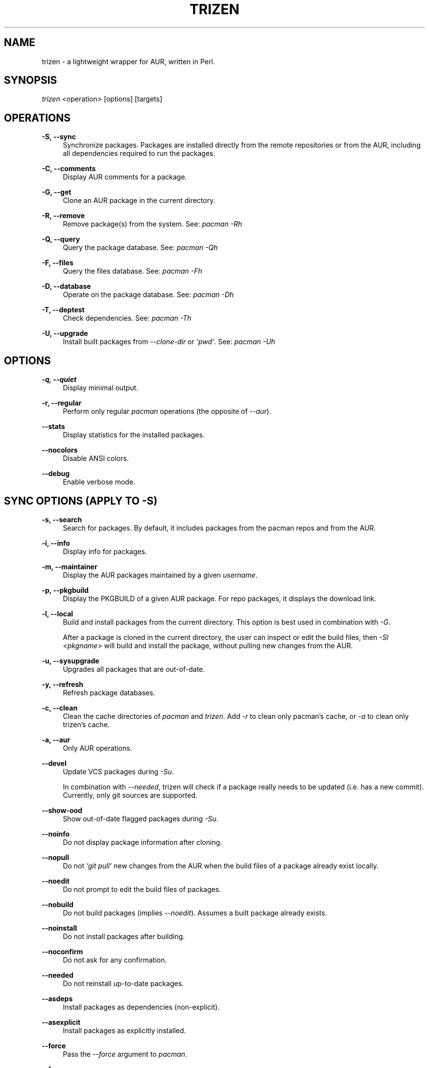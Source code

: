 .TH TRIZEN "1" "August 2018" "1.0.1" "User Commands"

.SH NAME
trizen \- a lightweight wrapper for AUR, written in Perl.

.SH "SYNOPSIS"
.sp
\fItrizen\fR <operation> [options] [targets]

.SH "OPERATIONS"
.PP
\fB\-S, \-\-sync\fR
.RS 4
Synchronize packages. Packages are installed directly from the remote repositories or from the AUR, including all dependencies required to run the packages.
.RE
.PP
\fB\-C, \-\-comments\fR
.RS 4
Display AUR comments for a package.
.RE
.PP
\fB\-G, \-\-get\fR
.RS 4
Clone an AUR package in the current directory.
.RE
.PP
\fB\-R, \-\-remove\fR
.RS 4
Remove package(s) from the system. See: \fIpacman -Rh\fR
.RE
.PP
\fB\-Q, \-\-query\fR
.RS 4
Query the package database. See: \fIpacman -Qh\fR
.RE
.PP
\fB\-F, \-\-files\fR
.RS 4
Query the files database. See: \fIpacman -Fh\fR
.RE
.PP
\fB\-D, \-\-database\fR
.RS 4
Operate on the package database. See: \fIpacman -Dh\fR
.RE
.PP
\fB\-T, \-\-deptest\fR
.RS 4
Check dependencies. See: \fIpacman -Th\fR
.RE
.PP
\fB\-U, \-\-upgrade\fR
.RS 4
Install built packages from \fI--clone-dir\fR or \fI`pwd`\fR. See: \fIpacman -Uh\fR

.RE
.SH "OPTIONS"
.PP
\fB\-q, \-\-quiet\fR
.RS 4
Display minimal output.
.RE
.PP
\fB\-r, \-\-regular\fR
.RS 4
Perform only regular \fIpacman\fR operations (the opposite of \fI--aur\fR).
.RE
.PP
\fB\-\-stats\fR
.RS 4
Display statistics for the installed packages.
.RE
.PP
\fB\-\-nocolors\fR
.RS 4
Disable ANSI colors.
.RE
.PP
\fB\-\-debug\fR
.RS 4
Enable verbose mode.

.RE
.SH "SYNC OPTIONS (APPLY TO \FI-S\FR)"
.PP
\fB\-s, \-\-search\fR
.RS 4
Search for packages. By default, it includes packages from the pacman repos and from the AUR.
.RE
.PP
\fB\-i, \-\-info\fR
.RS 4
Display info for packages.
.RE
.PP
\fB\-m, \-\-maintainer\fR
.RS 4
Display the AUR packages maintained by a given \fIusername\fR.
.RE
.PP
\fB\-p, \-\-pkgbuild\fR
.RS 4
Display the PKGBUILD of a given AUR package. For repo packages, it displays the download link.
.RE
.PP
\fB\-l, \-\-local\fR
.RS 4
Build and install packages from the current directory. This option is best used in combination with \fI-G\fR.

After a package is cloned in the current directory, the user can inspect or edit the build files, then \fI-Sl <pkgname>\fR will build and install the package, without pulling new changes from the AUR.
.RE
.PP
\fB\-u, \-\-sysupgrade\fR
.RS 4
Upgrades all packages that are out-of-date.
.RE
.PP
\fB\-y, \-\-refresh\fR
.RS 4
Refresh package databases.
.RE
.PP
\fB\-c, \-\-clean\fR
.RS 4
Clean the cache directories of \fIpacman\fR and \fItrizen\fR. Add \fI-r\fR to clean only pacman's cache, or \fI-a\fR to clean only trizen's cache.
.RE
.PP
\fB\-a, \-\-aur\fR
.RS 4
Only AUR operations.
.RE
.PP
\fB\-\-devel\fR
.RS 4
Update VCS packages during \fI-Su\fR.

In combination with \fI--needed\fR, trizen will check if a package really needs to be updated (i.e. has a new commit). Currently, only git sources are supported.
.RE
.PP
\fB\-\-show-ood\fR
.RS 4
Show out-of-date flagged packages during \fI-Su\fR.
.RE
.PP
\fB\-\-noinfo\fR
.RS 4
Do not display package information after cloning.
.RE
.PP
\fB\-\-nopull\fR
.RS 4
Do not \fI`git pull`\fR new changes from the AUR when the build files of a package already exist locally.
.RE
.PP
\fB\-\-noedit\fR
.RS 4
Do not prompt to edit the build files of packages.
.RE
.PP
\fB\-\-nobuild\fR
.RS 4
Do not build packages (implies \fI--noedit\fR). Assumes a built package already exists.
.RE
.PP
\fB\-\-noinstall\fR
.RS 4
Do not install packages after building.
.RE
.PP
\fB\-\-noconfirm\fR
.RS 4
Do not ask for any confirmation.
.RE
.PP
\fB\-\-needed\fR
.RS 4
Do not reinstall up-to-date packages.
.RE
.PP
\fB\-\-asdeps\fR
.RS 4
Install packages as dependencies (non-explicit).
.RE
.PP
\fB\-\-asexplicit\fR
.RS 4
Install packages as explicitly installed.
.RE
.PP
\fB\-\-force\fR
.RS 4
Pass the \fI--force\fR argument to \fIpacman\fR.
.RE
.PP
\fB\-\-force\fR
.RS 4
Pass the \fI--skipinteg\fR argument to \fImakepkg\fR.
.RE
.PP
\fB\-\-movepkg\fR
.RS 4
Move built packages in pacman's cache directory.
.RE
.PP
\fB\-\-movepkg-dir='...'\fR
.RS 4
Move built packages into this directory (implies \fI--movepkg\fR).
.RE
.PP
\fB\-\-clone-dir='...'\fR
.RS 4
Directory where to clone and build packages.
.RE
.PP
\fB\-\-editor='...'\fR
.RS 4
Editor command used to edit the build files of AUR packages. The default editor is \fI$VISUAL\fR or \fI$EDITOR\fR (in this order).
.RE
.PP
\fB\-\-pager-mode\fR
.RS 4
Display the build files of packages in pager mode.
.RE
.PP
\fB\-\-pager='...'\fR
.RS 4
Pager command used to display the build files of packages (with \fI--pager-mode\fR). The default pager is \fI$PAGER\fR.
.RE
.PP
\fB\-\-ignore='...'\fR
.RS 4
Space-separated list of packages to ignore during \fI-Su\fR.
.RE

.RE
.SH "QUERY AUR OPTIONS"
.PP
\fB\-Qua\fR
.RS 4
Display AUR updates only.
.RE
.PP
\fB\-Qma\fR
.RS 4
Display foreign installed packages that do not exist in repos or in the AUR.
.RE

.RE
.SH "GET OPTIONS (APPLY TO \FI-G\FR)"
.PP
\fB\-d, \-\-with\-deps\fR
.RS 4
Clone a package along with all its AUR dependencies that are not already installed.
.RE

.SH "INTERACTIVE MODE"
.PP
Search and select packages to install, using the following syntax:

.RS 4
\fItrizen [keywords]\fR
.RE
.PP
By default, the results include both repo and AUR packages. Add \fI--regular\fR or \fI--aur\fR to search only for repo or AUR packages, respectively.

.SH "EXAMPLES"
.nf
\ \ trizen\ \-S\ \ <package>\ \ \ \ \ #\ install\ <package>
\ \ trizen\ \-Ss\ <keyword>\ \ \ \ \ #\ search\ for\ <keyword>
\ \ trizen\ \-Si\ <package>\ \ \ \ \ #\ show\ info\ about\ <package>

\ \ trizen\ \-G\ \ <package>\ \ \ \ \ #\ clones\ <package>
\ \ trizen\ \-Gd\ <package>\ \ \ \ \ #\ clones\ <package>\ along\ with\ its\ AUR\ dependencies

.SH CONFIGURATION
Configuration file: ~/.config/trizen/trizen.conf

.SH "CONFIGURATION OPTIONS"
.PP
Each configuration key can be used an a command-line argument, by preceding it with `\fI--\fR` and (optionally) replacing underscores (`\fI_\fR`) with dashes (`\fI-\fR`).

For example:

.RS 4
\fItrizen --stats --packages-in-stats=50\fR
.RE
.PP
The above command will display 50 packages in \fI--stats\fR.

.SH AUTHOR
Daniel Șuteu <trizen@protonmail.com>

.SH "SEE ALSO"
Upstream repository: https://github.com/trizen/trizen
